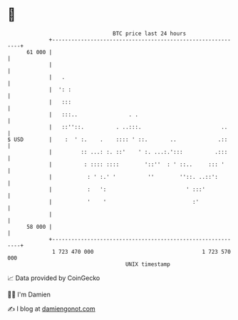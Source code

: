 * 👋

#+begin_example
                                    BTC price last 24 hours                    
                +------------------------------------------------------------+ 
         61 000 |                                                            | 
                |                                                            | 
                |   .                                                        | 
                |  ': :                                                      | 
                |   :::                                                      | 
                |   :::..                . .                                 | 
                |   ::''::.          . ..:::.                         ..     | 
   $ USD        |    :  ' :.    .    :::: ' ::.       ..             .::     | 
                |         :: ...: :. ::'    ' :. ...:.':::          .:::     | 
                |          : :::: ::::        '::''  : ' ::..     ::: '      | 
                |           : ' :.' '          ''        ''::. ..::':        | 
                |           :   ':                         ' :::'            | 
                |           '    '                           :'              | 
                |                                                            | 
         58 000 |                                                            | 
                +------------------------------------------------------------+ 
                 1 723 470 000                                  1 723 570 000  
                                        UNIX timestamp                         
#+end_example
📈 Data provided by CoinGecko

🧑‍💻 I'm Damien

✍️ I blog at [[https://www.damiengonot.com][damiengonot.com]]
